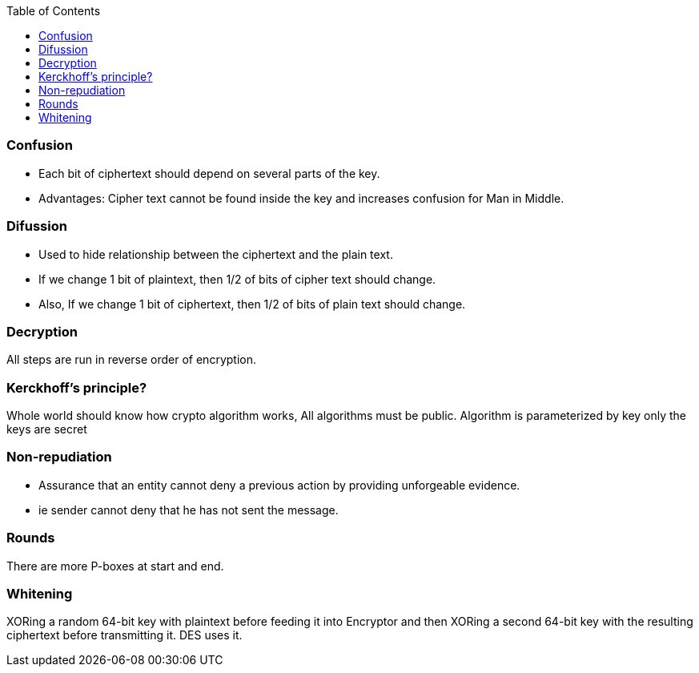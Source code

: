 :toc:
:toclevels: 5

=== Confusion
* Each bit of ciphertext should depend on several parts of the key. 
* Advantages: Cipher text cannot be found inside the key and increases confusion for Man in Middle.

=== Difussion
* Used to hide relationship between the ciphertext and the plain text.
* If we change 1 bit of plaintext, then 1/2 of bits of cipher text should change.
* Also, If we change 1 bit of ciphertext, then 1/2 of bits of plain text should change.

=== Decryption
All steps are run in reverse order of encryption.

=== Kerckhoff’s principle?
Whole world should know how crypto algorithm works, All algorithms must be public. Algorithm is parameterized by key only the keys are secret

=== Non-repudiation
* Assurance that an entity cannot deny a previous action by providing unforgeable evidence.
* ie sender cannot deny that he has not sent the message.

=== Rounds
There are more P-boxes at start and end.

=== Whitening
XORing a random 64-bit key with plaintext before feeding it into Encryptor and then XORing a second 64-bit key with the resulting ciphertext before transmitting it. DES uses it.
